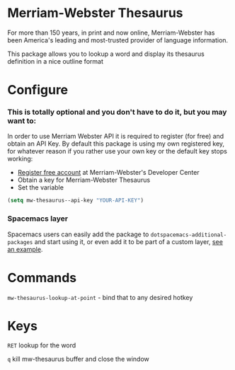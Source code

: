 * Merriam-Webster Thesaurus
  For more than 150 years, in print and now online, Merriam-Webster has been America's leading and most-trusted provider of language information.

  This package allows you to lookup a word and display its thesaurus definition in a nice outline format

[[file:assets/thesaurus.gif]]

* Configure
*** This is totally optional and you don't have to do it, but you may want to: 
  In order to use Merriam Webster API it is required to register (for free) and obtain an API Key.
  By default this package is using my own registered key, for whatever reason if you rather use your own key or the default key stops working:
  - [[https://www.dictionaryapi.com/register/index.htm][Register free account]] at Merriam-Webster's Developer Center
  - Obtain a key for Merriam-Webster Thesaurus
  - Set the variable
  #+begin_src emacs-lisp
    (setq mw-thesaurus--api-key "YOUR-API-KEY")
  #+end_src

*** Spacemacs layer
Spacemacs users can easily add the package to ~dotspacemacs-additional-packages~ and start using it, or even add it to be part of a custom layer, [[https://github.com/agzam/dot-spacemacs/blob/master/layers/ag-lang-tools/packages.el#L20][see an example]].
* Commands
  ~mw-thesaurus-lookup-at-point~ - bind that to any desired hotkey
* Keys
  ~RET~ lookup for the word

  ~q~ kill mw-thesaurus buffer and close the window
